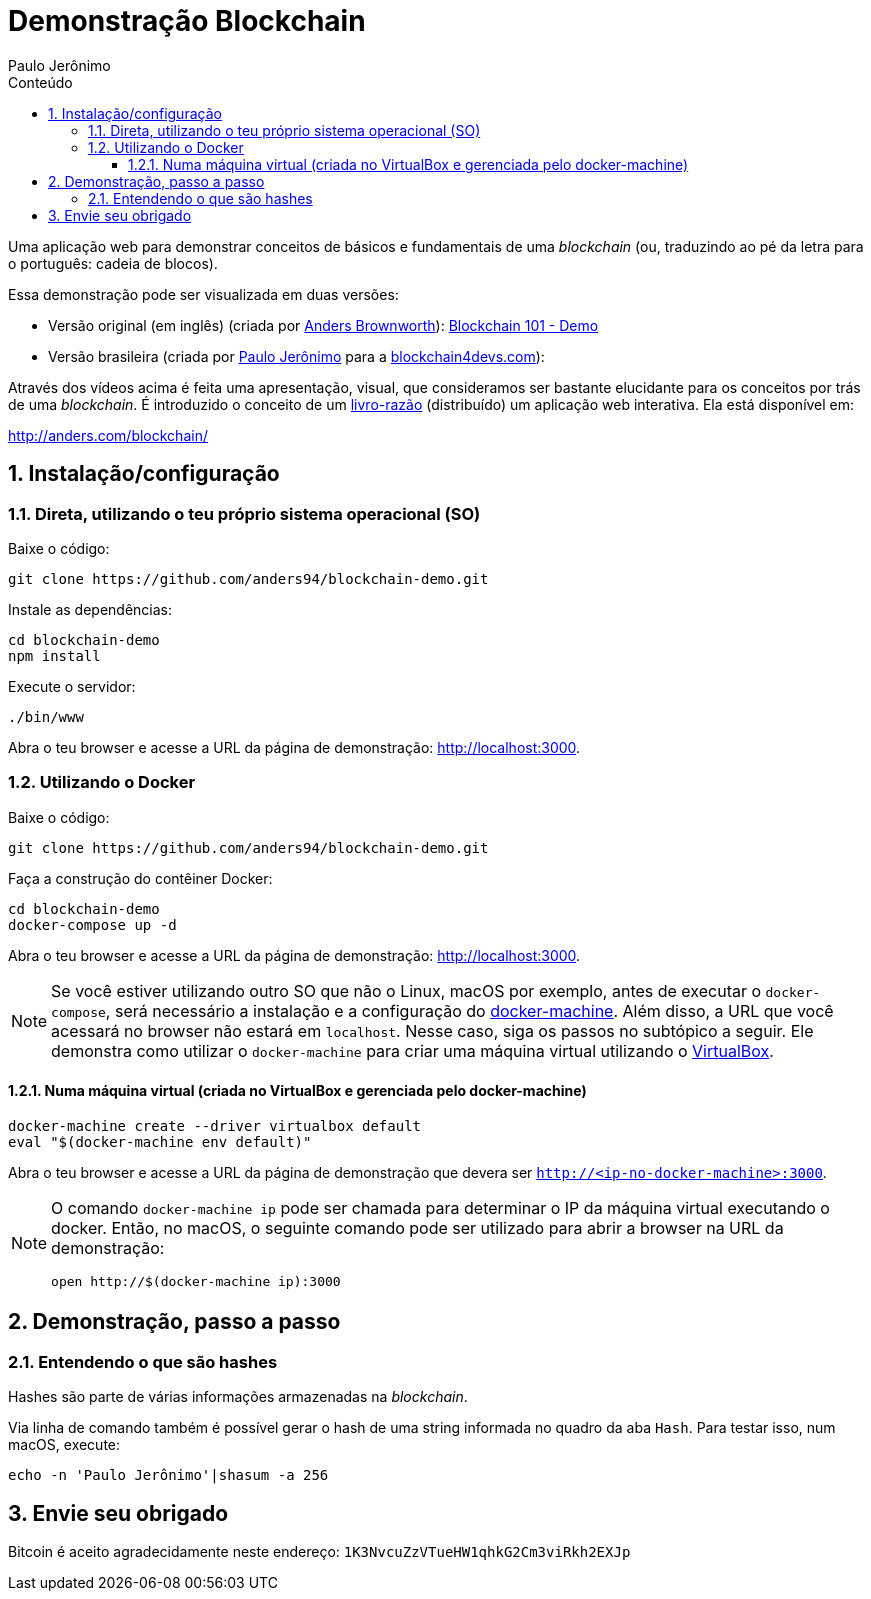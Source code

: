 = Demonstração Blockchain
:author: Paulo Jerônimo
:toc:
:toc-title: Conteúdo
:toclevels: 4
:numbered:

:blockchain: pass:[<i>blockchain</i>]

Uma aplicação web para demonstrar conceitos de básicos e fundamentais de uma {blockchain} (ou, traduzindo ao pé da letra para o português: cadeia de blocos).

Essa demonstração pode ser visualizada em duas versões:

* Versão original (em inglês) (criada por https://github.com/anders94[Anders Brownworth]): https://www.youtube.com/watch?v=_160oMzblY8[Blockchain 101 - Demo]
* Versão brasileira (criada por https://github.com/paulojeronimo[Paulo Jerônimo] para a http://blockchain4devs.com[blockchain4devs.com]):

Através dos vídeos acima é feita uma apresentação, visual, que consideramos ser bastante elucidante para os conceitos por trás de uma {blockchain}.
É introduzido o conceito de um https://pt.wikipedia.org/wiki/Raz%C3%A3o_(contabilidade)[livro-razão] (distribuído) um aplicação web interativa.
Ela está disponível em:

http://anders.com/blockchain/

== Instalação/configuração

=== Direta, utilizando o teu próprio sistema operacional (SO)

Baixe o código:

[source,bash]
----
git clone https://github.com/anders94/blockchain-demo.git
----

Instale as dependências:

----
cd blockchain-demo
npm install
----

Execute o servidor:

----
./bin/www
----

Abra o teu browser e acesse a URL da página de demonstração: http://localhost:3000.

=== Utilizando o Docker

Baixe o código:

----
git clone https://github.com/anders94/blockchain-demo.git
----

Faça a construção do contêiner Docker:

----
cd blockchain-demo
docker-compose up -d
----

Abra o teu browser e acesse a URL da página de demonstração: http://localhost:3000.

[NOTE]
====
Se você estiver utilizando outro SO que não o Linux, macOS por exemplo, antes de executar o `docker-compose`, será necessário a instalação e a configuração do https://docs.docker.com/machine/[docker-machine].
Além disso, a URL que você acessará no browser não estará em `localhost`.
Nesse caso, siga os passos no subtópico a seguir.
Ele demonstra como utilizar o `docker-machine` para criar uma máquina virtual utilizando o https://virtualbox.org[VirtualBox].
====

==== Numa máquina virtual (criada no VirtualBox e gerenciada pelo docker-machine)

----
docker-machine create --driver virtualbox default
eval "$(docker-machine env default)"
----

Abra o teu browser e acesse a URL da página de demonstração que devera ser `http://<ip-no-docker-machine>:3000`.

[NOTE]
====
O comando `docker-machine ip` pode ser chamada para determinar o IP da máquina virtual executando o docker.
Então, no macOS, o seguinte comando pode ser utilizado para abrir a browser na URL da demonstração:

----
open http://$(docker-machine ip):3000
----
====

== Demonstração, passo a passo

=== Entendendo o que são hashes

Hashes são parte de várias informações armazenadas na {blockchain}.

Via linha de comando também é possível gerar o hash de uma string informada no quadro da aba `Hash`. Para testar isso, num macOS, execute:
----
echo -n 'Paulo Jerônimo'|shasum -a 256
----

== Envie seu obrigado

Bitcoin é aceito agradecidamente neste endereço: `1K3NvcuZzVTueHW1qhkG2Cm3viRkh2EXJp`
